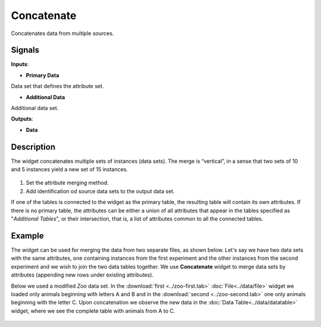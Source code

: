 Concatenate
===========

.. figure:: icons/concatenate.png

Concatenates data from multiple sources.

Signals
-------

**Inputs**:

-  **Primary Data**

Data set that defines the attribute set.

-  **Additional Data**

Additional data set.

**Outputs**:

-  **Data**

Description
-----------

The widget concatenates multiple sets of instances (data sets). The
merge is “vertical”, in a sense that two sets of 10 and 5 instances
yield a new set of 15 instances.

.. figure:: images/Concatenate-stamped.png

1. Set the attribute merging method.
2. Add identification od source data sets to the output data set.

If one of the tables is connected to the widget as the primary table,
the resulting table will contain its own attributes. If there is no
primary table, the attributes can be either a union of all attributes
that appear in the tables specified as "*Additional Tables*", or their
intersection, that is, a list of attributes common to all the connected
tables.

Example
-------

The widget can be used for merging the data from two separate files, as
shown below. Let's say we have two data sets with the same attributes,
one containing instances from the first experiment and the other
instances from the second experiment and we wish to join the two data
tables together. We use **Concatenate** widget to merge data sets by
attributes (appending new rows under existing attributes).

Below we used a modified *Zoo* data set. In the
:download:`first <../zoo-first.tab>` :doc:`File<../data/file>` widget we loaded only animals
beginning with letters A and B and in the :download:`second <../zoo-second.tab>`
one only animals beginning with the letter C. Upon concatenation we
observe the new data in the :doc:`Data Table<../data/datatable>` widget, where we see the
complete table with animals from A to C.

.. figure:: images/Concatenate-Example.png
